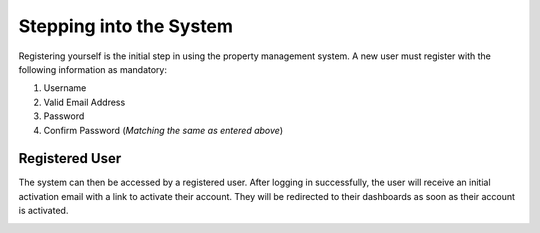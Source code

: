 Stepping into the System
===========================

Registering yourself is the initial step in using the property management system. A new user must register with the following information as mandatory:


1. Username
2. Valid Email Address
3. Password
4. Confirm Password (*Matching the same as entered above*)

.. image:: _static/images/newUser.png
   :align: center

Registered User
--------------------
The system can then be accessed by a registered user. After logging in successfully, the user will receive an initial activation email with a link to activate their account. They will be redirected to their dashboards as soon as their account is activated.

.. image:: _static/images/registeredUser.png
   :align: center
